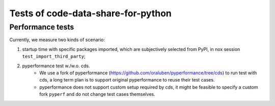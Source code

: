 Tests of code-data-share-for-python
=====
Performance tests
--------

Currently, we measure two kinds of scenario:

1. startup time with specific packages imported, which are subjectively selected from PyPI, in nox session ``test_import_third_party``;
2. pyperformance test w./w.o. cds.
    - We use a fork of pyperformance (https://github.com/oraluben/pyperformance/tree/cds) to run test with cds, a long
      term plan is to support original pyperformance to reuse their test cases.
    - pyperformance does not support custom setup required by cds, it might be feasible to specify a custom
      fork ``pyperf`` and do not change test cases themselves.

